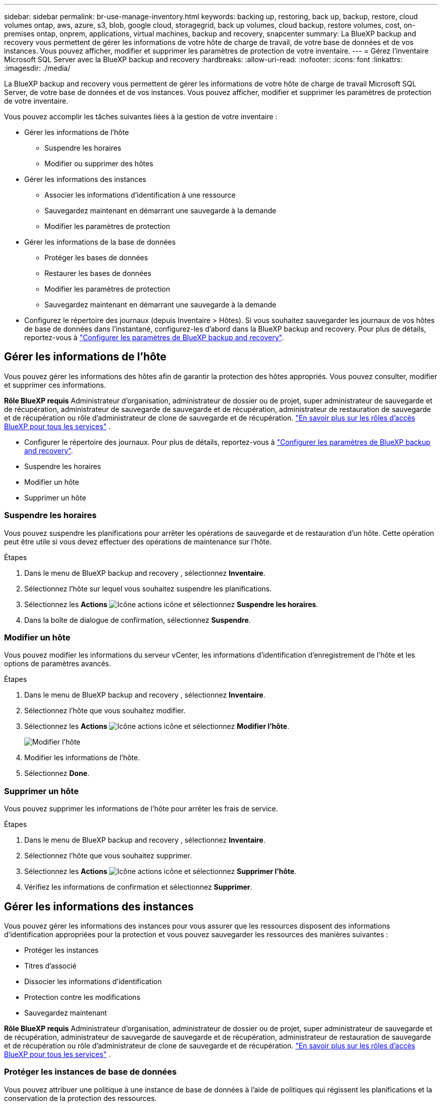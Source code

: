 ---
sidebar: sidebar 
permalink: br-use-manage-inventory.html 
keywords: backing up, restoring, back up, backup, restore, cloud volumes ontap, aws, azure, s3, blob, google cloud, storagegrid, back up volumes, cloud backup, restore volumes, cost, on-premises ontap, onprem, applications, virtual machines, backup and recovery, snapcenter 
summary: La BlueXP backup and recovery vous permettent de gérer les informations de votre hôte de charge de travail, de votre base de données et de vos instances. Vous pouvez afficher, modifier et supprimer les paramètres de protection de votre inventaire. 
---
= Gérez l'inventaire Microsoft SQL Server avec la BlueXP backup and recovery
:hardbreaks:
:allow-uri-read: 
:nofooter: 
:icons: font
:linkattrs: 
:imagesdir: ./media/


[role="lead"]
La BlueXP backup and recovery vous permettent de gérer les informations de votre hôte de charge de travail Microsoft SQL Server, de votre base de données et de vos instances. Vous pouvez afficher, modifier et supprimer les paramètres de protection de votre inventaire.

Vous pouvez accomplir les tâches suivantes liées à la gestion de votre inventaire :

* Gérer les informations de l'hôte
+
** Suspendre les horaires
** Modifier ou supprimer des hôtes


* Gérer les informations des instances
+
** Associer les informations d'identification à une ressource
** Sauvegardez maintenant en démarrant une sauvegarde à la demande
** Modifier les paramètres de protection


* Gérer les informations de la base de données
+
** Protéger les bases de données
** Restaurer les bases de données
** Modifier les paramètres de protection
** Sauvegardez maintenant en démarrant une sauvegarde à la demande


* Configurez le répertoire des journaux (depuis Inventaire > Hôtes). Si vous souhaitez sauvegarder les journaux de vos hôtes de base de données dans l'instantané, configurez-les d'abord dans la BlueXP backup and recovery. Pour plus de détails, reportez-vous à link:br-start-setup.html["Configurer les paramètres de BlueXP backup and recovery"].




== Gérer les informations de l'hôte

Vous pouvez gérer les informations des hôtes afin de garantir la protection des hôtes appropriés. Vous pouvez consulter, modifier et supprimer ces informations.

*Rôle BlueXP requis* Administrateur d'organisation, administrateur de dossier ou de projet, super administrateur de sauvegarde et de récupération, administrateur de sauvegarde de sauvegarde et de récupération, administrateur de restauration de sauvegarde et de récupération ou rôle d'administrateur de clone de sauvegarde et de récupération.  https://docs.netapp.com/us-en/bluexp-setup-admin/reference-iam-predefined-roles.html["En savoir plus sur les rôles d'accès BlueXP pour tous les services"^] .

* Configurer le répertoire des journaux. Pour plus de détails, reportez-vous à link:br-start-setup.html["Configurer les paramètres de BlueXP backup and recovery"].
* Suspendre les horaires
* Modifier un hôte
* Supprimer un hôte




=== Suspendre les horaires

Vous pouvez suspendre les planifications pour arrêter les opérations de sauvegarde et de restauration d'un hôte. Cette opération peut être utile si vous devez effectuer des opérations de maintenance sur l'hôte.

.Étapes
. Dans le menu de BlueXP backup and recovery , sélectionnez *Inventaire*.
. Sélectionnez l’hôte sur lequel vous souhaitez suspendre les planifications.
. Sélectionnez les *Actions* image:icon-action.png["Icône actions"] icône et sélectionnez *Suspendre les horaires*.
. Dans la boîte de dialogue de confirmation, sélectionnez *Suspendre*.




=== Modifier un hôte

Vous pouvez modifier les informations du serveur vCenter, les informations d’identification d’enregistrement de l’hôte et les options de paramètres avancés.

.Étapes
. Dans le menu de BlueXP backup and recovery , sélectionnez *Inventaire*.
. Sélectionnez l’hôte que vous souhaitez modifier.
. Sélectionnez les *Actions* image:icon-action.png["Icône actions"] icône et sélectionnez *Modifier l'hôte*.
+
image:screen-br-inventory-hosts-edit.png["Modifier l'hôte"]

. Modifier les informations de l'hôte.
. Sélectionnez *Done*.




=== Supprimer un hôte

Vous pouvez supprimer les informations de l'hôte pour arrêter les frais de service.

.Étapes
. Dans le menu de BlueXP backup and recovery , sélectionnez *Inventaire*.
. Sélectionnez l’hôte que vous souhaitez supprimer.
. Sélectionnez les *Actions* image:icon-action.png["Icône actions"] icône et sélectionnez *Supprimer l'hôte*.
. Vérifiez les informations de confirmation et sélectionnez *Supprimer*.




== Gérer les informations des instances

Vous pouvez gérer les informations des instances pour vous assurer que les ressources disposent des informations d'identification appropriées pour la protection et vous pouvez sauvegarder les ressources des manières suivantes :

* Protéger les instances
* Titres d'associé
* Dissocier les informations d'identification
* Protection contre les modifications
* Sauvegardez maintenant


*Rôle BlueXP requis* Administrateur d'organisation, administrateur de dossier ou de projet, super administrateur de sauvegarde et de récupération, administrateur de sauvegarde de sauvegarde et de récupération, administrateur de restauration de sauvegarde et de récupération ou rôle d'administrateur de clone de sauvegarde et de récupération.  https://docs.netapp.com/us-en/bluexp-setup-admin/reference-iam-predefined-roles.html["En savoir plus sur les rôles d'accès BlueXP pour tous les services"^] .



=== Protéger les instances de base de données

Vous pouvez attribuer une politique à une instance de base de données à l’aide de politiques qui régissent les planifications et la conservation de la protection des ressources.

.Étapes
. Dans le menu de BlueXP backup and recovery , sélectionnez *Inventaire*.
. Sélectionnez la charge de travail que vous souhaitez afficher et sélectionnez *Afficher*.
. Sélectionnez l'onglet *Instances*.
. Sélectionnez l'instance.
. Sélectionnez les *Actions* image:icon-action.png["Icône actions"] icône et sélectionnez *Protéger*.
. Sélectionnez une politique ou créez-en une nouvelle.
+
Pour plus de détails sur la création d'une politique, reportez-vous à link:br-use-policies-create.html["Création d'une règle"] .

. Fournissez des informations sur les scripts que vous souhaitez exécuter avant et après la sauvegarde.
+
** *Pré-script* : saisissez le nom et l'emplacement de votre script pour l'exécuter automatiquement avant le déclenchement de l'action de protection. Ceci est utile pour effectuer des tâches ou des configurations supplémentaires avant le processus de protection.
** *Post-script* : saisissez le nom et l'emplacement de votre script pour l'exécuter automatiquement une fois l'action de protection terminée. Ceci est utile pour effectuer des tâches ou des configurations supplémentaires après la fin du processus de protection.


. Fournissez des informations sur la manière dont vous souhaitez que l'instantané soit vérifié :
+
** Emplacement de stockage : sélectionnez l’emplacement où l’instantané de vérification sera stocké.
** Ressource de vérification : sélectionnez si la ressource que vous souhaitez vérifier se trouve sur l’instantané local et sur le stockage secondaire ONTAP .
** Calendrier de vérification : sélectionnez la fréquence horaire, quotidienne, hebdomadaire, mensuelle ou annuelle.






=== Associer les informations d'identification à une ressource

Vous pouvez associer des informations d’identification à une ressource afin que la protection puisse se produire.

Pour plus de détails, voir link:br-start-configure.html["Configurer les paramètres de BlueXP backup and recovery , y compris les informations d'identification"].

.Étapes
. Dans le menu de BlueXP backup and recovery , sélectionnez *Inventaire*.
. Sélectionnez la charge de travail que vous souhaitez afficher et sélectionnez *Afficher*.
. Sélectionnez l'onglet *Instances*.
. Sélectionnez l'instance.
. Sélectionnez les *Actions* image:icon-action.png["Icône actions"] icône et sélectionnez *Associer les informations d'identification*.
. Utilisez les informations d’identification existantes ou créez-en de nouvelles.




=== Modifier les paramètres de protection

Vous pouvez modifier la politique, créer une nouvelle politique, définir une planification et définir les paramètres de conservation.

.Étapes
. Dans le menu de BlueXP backup and recovery , sélectionnez *Inventaire*.
. Sélectionnez la charge de travail que vous souhaitez afficher et sélectionnez *Afficher*.
. Sélectionnez l'onglet *Instances*.
. Sélectionnez l'instance.
. Sélectionnez les *Actions* image:icon-action.png["Icône actions"] icône et sélectionnez *Modifier la protection*.
+
Pour plus de détails sur la création d'une politique, reportez-vous à link:br-use-policies-create.html["Création d'une règle"] .





=== Sauvegardez maintenant

Vous pouvez sauvegarder vos données maintenant pour garantir que vos données sont protégées immédiatement.

.Étapes
. Dans le menu de BlueXP backup and recovery , sélectionnez *Inventaire*.
. Sélectionnez la charge de travail que vous souhaitez afficher et sélectionnez *Afficher*.
. Sélectionnez l'onglet *Instances*.
. Sélectionnez l'instance.
. Sélectionnez les *Actions* image:icon-action.png["Icône actions"] icône et sélectionnez *Sauvegarder maintenant*.
. Choisissez le type de sauvegarde et définissez la planification.
+
Pour plus de détails sur la création d'une sauvegarde ad hoc, reportez-vous à link:br-use-mssql-backup.html["Création d'une règle"] .





== Gérer les informations de la base de données

Vous pouvez gérer les informations de la base de données des manières suivantes :

* Protéger les bases de données
* Restaurer les bases de données
* Afficher les détails de la protection
* Modifier les paramètres de protection
* Sauvegardez maintenant




=== Protéger les bases de données

Vous pouvez modifier la politique, créer une nouvelle politique, définir une planification et définir les paramètres de conservation.

*Rôle BlueXP requis* Administrateur d'organisation, Administrateur de dossier ou de projet, Super administrateur de sauvegarde et de récupération, Rôle d'administrateur de sauvegarde de sauvegarde et de récupération.  https://docs.netapp.com/us-en/bluexp-setup-admin/reference-iam-predefined-roles.html["En savoir plus sur les rôles d'accès BlueXP pour tous les services"^] .

.Étapes
. Dans le menu de BlueXP backup and recovery , sélectionnez *Inventaire*.
. Sélectionnez la charge de travail que vous souhaitez afficher et sélectionnez *Afficher*.
. Sélectionnez l'onglet *Bases de données*.
. Sélectionnez la base de données.
. Sélectionnez les *Actions* image:icon-action.png["Icône actions"] icône et sélectionnez *Protéger*.
+
Pour plus de détails sur la création d'une politique, reportez-vous à link:br-use-policies-create.html["Création d'une règle"] .





=== Restaurer les bases de données

Vous pouvez restaurer une base de données pour garantir la protection de vos données.

*Rôle BlueXP requis* Administrateur d'organisation, Administrateur de dossier ou de projet, Super administrateur de sauvegarde et de récupération, Rôle d'administrateur de restauration de sauvegarde et de récupération.  https://docs.netapp.com/us-en/bluexp-setup-admin/reference-iam-predefined-roles.html["En savoir plus sur les rôles d'accès BlueXP pour tous les services"^] .

.Étapes
. Dans le menu de BlueXP backup and recovery , sélectionnez *Inventaire*.
. Sélectionnez la charge de travail que vous souhaitez afficher et sélectionnez *Afficher*.
. Sélectionnez l'onglet *Bases de données*.
. Sélectionnez la base de données.
. Sélectionnez les *Actions* image:icon-action.png["Icône actions"] icône et sélectionnez *Restaurer*.
+
Pour plus d'informations sur la restauration des charges de travail, reportez-vous à link:br-use-mssql-restore.html["Restaurer les charges de travail"] .





=== Modifier les paramètres de protection

Vous pouvez modifier la politique, créer une nouvelle politique, définir une planification et définir les paramètres de conservation.

*Rôle BlueXP requis* Administrateur d'organisation, Administrateur de dossier ou de projet, Super administrateur de sauvegarde et de récupération, Rôle d'administrateur de sauvegarde de sauvegarde et de récupération.  https://docs.netapp.com/us-en/bluexp-setup-admin/reference-iam-predefined-roles.html["En savoir plus sur les rôles d'accès BlueXP pour tous les services"^] .

.Étapes
. Dans le menu de BlueXP backup and recovery , sélectionnez *Inventaire*.
. Sélectionnez la charge de travail que vous souhaitez afficher et sélectionnez *Afficher*.
. Sélectionnez l'onglet *Bases de données*.
. Sélectionnez la base de données.
. Sélectionnez les *Actions* image:icon-action.png["Icône actions"] icône et sélectionnez *Modifier la protection*.
+
Pour plus de détails sur la création d'une politique, reportez-vous à link:br-use-policies-create.html["Création d'une règle"] .





=== Sauvegardez maintenant

Vous pouvez désormais sauvegarder vos instances et bases de données Microsoft SQL Server pour garantir que vos données sont immédiatement protégées.

*Rôle BlueXP requis* Administrateur d'organisation, Administrateur de dossier ou de projet, Super administrateur de sauvegarde et de récupération, Rôle d'administrateur de sauvegarde de sauvegarde et de récupération.  https://docs.netapp.com/us-en/bluexp-setup-admin/reference-iam-predefined-roles.html["En savoir plus sur les rôles d'accès BlueXP pour tous les services"^] .

.Étapes
. Dans le menu de BlueXP backup and recovery , sélectionnez *Inventaire*.
. Sélectionnez la charge de travail que vous souhaitez afficher et sélectionnez *Afficher*.
. Sélectionnez l'onglet *Instances* ou *Bases de données*.
. Sélectionnez l'instance ou la base de données.
. Sélectionnez les *Actions* image:icon-action.png["Icône actions"] icône et sélectionnez *Sauvegarder maintenant*.


